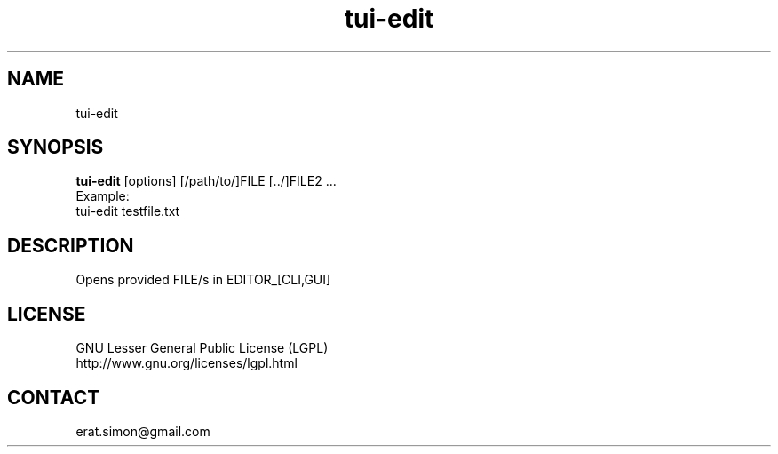 .TH "tui-edit" "1" "2013 09 15" "Simon A. Erat (sea)" "TUI 0.4.0"


.SH NAME
tui-edit

.SH SYNOPSIS
\fBtui-edit\fP [options] [/path/to/]FILE [../]FILE2 ...
.br
Example: 
.br
tui-edit testfile.txt

.SH DESCRIPTION
Opens provided FILE/s in EDITOR_[CLI,GUI]

.SH LICENSE
GNU Lesser General Public License (LGPL)
.br
http://www.gnu.org/licenses/lgpl.html


.SH CONTACT
erat.simon@gmail.com
